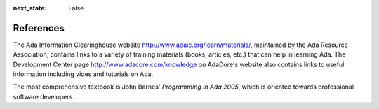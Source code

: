 :next_state: False

References
-------------

The Ada Information Clearinghouse website http://www.adaic.org/learn/materials/, maintained by the Ada Resource Association, contains links to a variety of training materials (books, articles, etc.) that can help in learning Ada. The Development Center page http://www.adacore.com/knowledge on AdaCore's website also contains links to useful information including vides and tutorials on Ada.

The most comprehensive textbook is John Barnes' *Programming in Ada 2005*, which is oriented towards professional software developers.